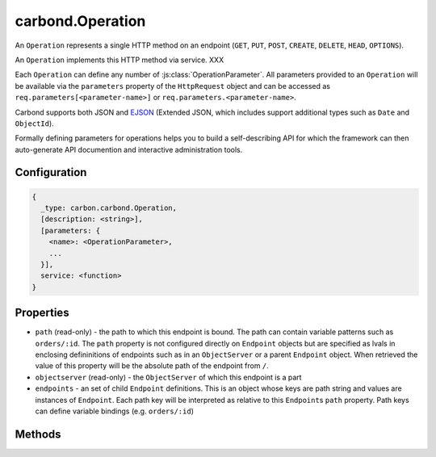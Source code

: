 =================
carbond.Operation
=================

.. js:class:: Operation()
    :hidden:

An ``Operation`` represents a single HTTP method on an endpoint (``GET``, ``PUT``, ``POST``, ``CREATE``, ``DELETE``, ``HEAD``, ``OPTIONS``). 

An ``Operation`` implements this HTTP method via service. XXX 


Each ``Operation`` can define any number of :js:class:`OperationParameter`. All parameters provided to an ``Operation`` will be available via the ``parameters`` property of the ``HttpRequest`` object and can be accessed as ``req.parameters[<parameter-name>]`` or ``req.parameters.<parameter-name>``.

Carbond supports both JSON and `EJSON <http://docs.mongodb.org/manual/reference/mongodb-extended-json/>`_ (Extended JSON, which includes support additional types such as ``Date`` and ``ObjectId``). 

Formally defining parameters for operations helps you to build a self-describing API for which the framework can then auto-generate API documention and interactive administration tools. 

Configuration
=============

..  code-block:: javascript

    {
      _type: carbon.carbond.Operation,
      [description: <string>],
      [parameters: {
        <name>: <OperationParameter>,
        ...
      }],
      service: <function>
    }

Properties
==========

- ``path`` (read-only) - the path to which this endpoint is bound. The path can contain variable patterns such as ``orders/:id``. The ``path`` property is not configured directly on ``Endpoint`` objects but are specified as lvals in enclosing defininitions of endpoints such as in an ``ObjectServer`` or a parent ``Endpoint`` object. When retrieved the value of this property will be the absolute path of the endpoint from ``/``. 

- ``objectserver`` (read-only) - the ``ObjectServer`` of which this endpoint is a part

- ``endpoints`` - an set of child ``Endpoint`` definitions. This is an object whose keys are path string and values are instances of ``Endpoint``. Each path key will be interpreted as relative to this ``Endpoint``\ s ``path`` property. Path keys can define variable bindings (e.g. ``orders/:id``)
  
Methods
=======